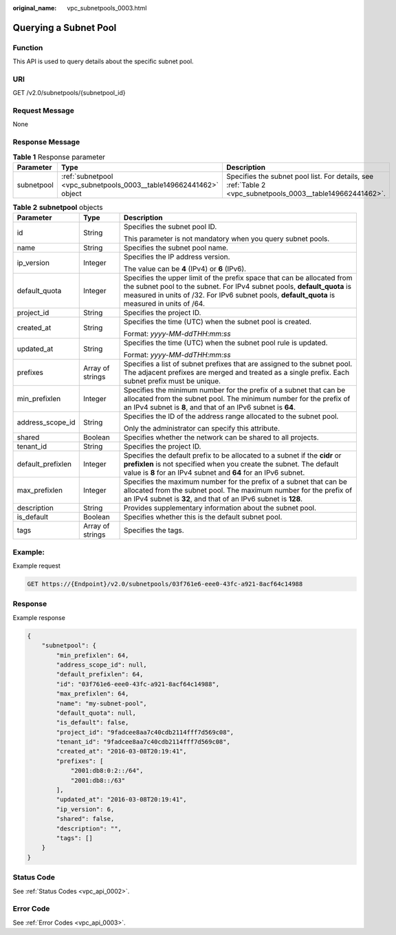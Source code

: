 :original_name: vpc_subnetpools_0003.html

.. _vpc_subnetpools_0003:

Querying a Subnet Pool
======================

Function
--------

This API is used to query details about the specific subnet pool.

URI
---

GET /v2.0/subnetpools/{subnetpool_id}

Request Message
---------------

None

Response Message
----------------

.. table:: **Table 1** Response parameter

   +------------+--------------------------------------------------------------------+------------------------------------------------------------------------------------------------------------+
   | Parameter  | Type                                                               | Description                                                                                                |
   +============+====================================================================+============================================================================================================+
   | subnetpool | :ref:`subnetpool <vpc_subnetpools_0003__table149662441462>` object | Specifies the subnet pool list. For details, see :ref:`Table 2 <vpc_subnetpools_0003__table149662441462>`. |
   +------------+--------------------------------------------------------------------+------------------------------------------------------------------------------------------------------------+

.. _vpc_subnetpools_0003__table149662441462:

.. table:: **Table 2** **subnetpool** objects

   +-----------------------+-----------------------+-----------------------------------------------------------------------------------------------------------------------------------------------------------------------------------------------------------------------------------------------------+
   | Parameter             | Type                  | Description                                                                                                                                                                                                                                         |
   +=======================+=======================+=====================================================================================================================================================================================================================================================+
   | id                    | String                | Specifies the subnet pool ID.                                                                                                                                                                                                                       |
   |                       |                       |                                                                                                                                                                                                                                                     |
   |                       |                       | This parameter is not mandatory when you query subnet pools.                                                                                                                                                                                        |
   +-----------------------+-----------------------+-----------------------------------------------------------------------------------------------------------------------------------------------------------------------------------------------------------------------------------------------------+
   | name                  | String                | Specifies the subnet pool name.                                                                                                                                                                                                                     |
   +-----------------------+-----------------------+-----------------------------------------------------------------------------------------------------------------------------------------------------------------------------------------------------------------------------------------------------+
   | ip_version            | Integer               | Specifies the IP address version.                                                                                                                                                                                                                   |
   |                       |                       |                                                                                                                                                                                                                                                     |
   |                       |                       | The value can be **4** (IPv4) or **6** (IPv6).                                                                                                                                                                                                      |
   +-----------------------+-----------------------+-----------------------------------------------------------------------------------------------------------------------------------------------------------------------------------------------------------------------------------------------------+
   | default_quota         | Integer               | Specifies the upper limit of the prefix space that can be allocated from the subnet pool to the subnet. For IPv4 subnet pools, **default_quota** is measured in units of /32. For IPv6 subnet pools, **default_quota** is measured in units of /64. |
   +-----------------------+-----------------------+-----------------------------------------------------------------------------------------------------------------------------------------------------------------------------------------------------------------------------------------------------+
   | project_id            | String                | Specifies the project ID.                                                                                                                                                                                                                           |
   +-----------------------+-----------------------+-----------------------------------------------------------------------------------------------------------------------------------------------------------------------------------------------------------------------------------------------------+
   | created_at            | String                | Specifies the time (UTC) when the subnet pool is created.                                                                                                                                                                                           |
   |                       |                       |                                                                                                                                                                                                                                                     |
   |                       |                       | Format: *yyyy-MM-ddTHH:mm:ss*                                                                                                                                                                                                                       |
   +-----------------------+-----------------------+-----------------------------------------------------------------------------------------------------------------------------------------------------------------------------------------------------------------------------------------------------+
   | updated_at            | String                | Specifies the time (UTC) when the subnet pool rule is updated.                                                                                                                                                                                      |
   |                       |                       |                                                                                                                                                                                                                                                     |
   |                       |                       | Format: *yyyy-MM-ddTHH:mm:ss*                                                                                                                                                                                                                       |
   +-----------------------+-----------------------+-----------------------------------------------------------------------------------------------------------------------------------------------------------------------------------------------------------------------------------------------------+
   | prefixes              | Array of strings      | Specifies a list of subnet prefixes that are assigned to the subnet pool. The adjacent prefixes are merged and treated as a single prefix. Each subnet prefix must be unique.                                                                       |
   +-----------------------+-----------------------+-----------------------------------------------------------------------------------------------------------------------------------------------------------------------------------------------------------------------------------------------------+
   | min_prefixlen         | Integer               | Specifies the minimum number for the prefix of a subnet that can be allocated from the subnet pool. The minimum number for the prefix of an IPv4 subnet is **8**, and that of an IPv6 subnet is **64**.                                             |
   +-----------------------+-----------------------+-----------------------------------------------------------------------------------------------------------------------------------------------------------------------------------------------------------------------------------------------------+
   | address_scope_id      | String                | Specifies the ID of the address range allocated to the subnet pool.                                                                                                                                                                                 |
   |                       |                       |                                                                                                                                                                                                                                                     |
   |                       |                       | Only the administrator can specify this attribute.                                                                                                                                                                                                  |
   +-----------------------+-----------------------+-----------------------------------------------------------------------------------------------------------------------------------------------------------------------------------------------------------------------------------------------------+
   | shared                | Boolean               | Specifies whether the network can be shared to all projects.                                                                                                                                                                                        |
   +-----------------------+-----------------------+-----------------------------------------------------------------------------------------------------------------------------------------------------------------------------------------------------------------------------------------------------+
   | tenant_id             | String                | Specifies the project ID.                                                                                                                                                                                                                           |
   +-----------------------+-----------------------+-----------------------------------------------------------------------------------------------------------------------------------------------------------------------------------------------------------------------------------------------------+
   | default_prefixlen     | Integer               | Specifies the default prefix to be allocated to a subnet if the **cidr** or **prefixlen** is not specified when you create the subnet. The default value is **8** for an IPv4 subnet and **64** for an IPv6 subnet.                                 |
   +-----------------------+-----------------------+-----------------------------------------------------------------------------------------------------------------------------------------------------------------------------------------------------------------------------------------------------+
   | max_prefixlen         | Integer               | Specifies the maximum number for the prefix of a subnet that can be allocated from the subnet pool. The maximum number for the prefix of an IPv4 subnet is **32**, and that of an IPv6 subnet is **128**.                                           |
   +-----------------------+-----------------------+-----------------------------------------------------------------------------------------------------------------------------------------------------------------------------------------------------------------------------------------------------+
   | description           | String                | Provides supplementary information about the subnet pool.                                                                                                                                                                                           |
   +-----------------------+-----------------------+-----------------------------------------------------------------------------------------------------------------------------------------------------------------------------------------------------------------------------------------------------+
   | is_default            | Boolean               | Specifies whether this is the default subnet pool.                                                                                                                                                                                                  |
   +-----------------------+-----------------------+-----------------------------------------------------------------------------------------------------------------------------------------------------------------------------------------------------------------------------------------------------+
   | tags                  | Array of strings      | Specifies the tags.                                                                                                                                                                                                                                 |
   +-----------------------+-----------------------+-----------------------------------------------------------------------------------------------------------------------------------------------------------------------------------------------------------------------------------------------------+

Example:
--------

Example request

.. code-block:: text

   GET https://{Endpoint}/v2.0/subnetpools/03f761e6-eee0-43fc-a921-8acf64c14988

Response
--------

Example response

.. code-block::

   {
       "subnetpool": {
           "min_prefixlen": 64,
           "address_scope_id": null,
           "default_prefixlen": 64,
           "id": "03f761e6-eee0-43fc-a921-8acf64c14988",
           "max_prefixlen": 64,
           "name": "my-subnet-pool",
           "default_quota": null,
           "is_default": false,
           "project_id": "9fadcee8aa7c40cdb2114fff7d569c08",
           "tenant_id": "9fadcee8aa7c40cdb2114fff7d569c08",
           "created_at": "2016-03-08T20:19:41",
           "prefixes": [
               "2001:db8:0:2::/64",
               "2001:db8::/63"
           ],
           "updated_at": "2016-03-08T20:19:41",
           "ip_version": 6,
           "shared": false,
           "description": "",
           "tags": []
       }
   }

Status Code
-----------

See :ref:`Status Codes <vpc_api_0002>`.

Error Code
----------

See :ref:`Error Codes <vpc_api_0003>`.
